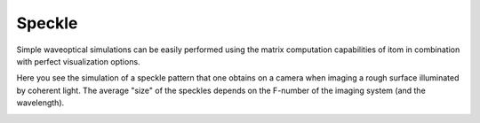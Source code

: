 ======================================
Speckle
======================================

Simple waveoptical simulations can be easily performed using the
matrix computation capabilities of itom in combination with
perfect visualization options.

Here you see the simulation of a speckle pattern that one obtains
on a camera when imaging a rough surface illuminated by coherent
light. The average "size" of the speckles depends on the F-number of
the imaging system (and the wavelength).


.. image:: ..\\_static\\examples\\speckles.png
    :alt: Speckle
    :width: 90%
    :align: center
